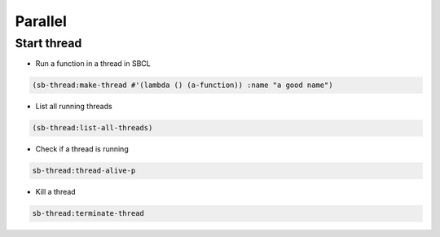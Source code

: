 ########
Parallel
########

Start thread
============

* Run a function in a thread in SBCL

.. code-block:: lisp

  (sb-thread:make-thread #'(lambda () (a-function)) :name "a good name")

* List all running threads

.. code-block:: lisp

  (sb-thread:list-all-threads)

* Check if a thread is running

.. code-block:: lisp

  sb-thread:thread-alive-p

* Kill a thread

.. code-block:: lisp

  sb-thread:terminate-thread

